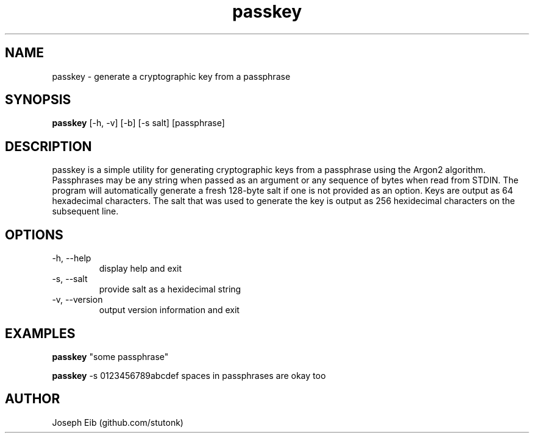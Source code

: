 .TH passkey 1 "25 June 2019" "version 1.2.0" "USER COMMANDS"
.SH NAME
passkey \- generate a cryptographic key from a passphrase
.SH SYNOPSIS
.B passkey
[\-h, \-v] [\-b] [-s salt] [passphrase]
.SH DESCRIPTION
passkey is a simple utility for generating cryptographic keys from a
passphrase using the Argon2 algorithm. Passphrases may be any string when
passed as an argument or any sequence of bytes when read from STDIN. The
program will automatically generate a fresh 128-byte salt if one is not
provided as an option. Keys are output as 64 hexadecimal characters. The salt
that was used to generate the key is output as 256 hexidecimal characters on
the subsequent line.
.SH OPTIONS
.TP
\-h, \-\-help
display help and exit
.TP
\-s, \-\-salt
provide salt as a hexidecimal string
.TP
\-v, \-\-version
output version information and exit
.SH EXAMPLES
.B passkey
"some passphrase"
.PP
.B passkey
-s 0123456789abcdef spaces in passphrases are okay too
.PP
.SH AUTHOR
Joseph Eib (github.com/stutonk)
